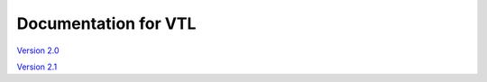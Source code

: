 ***************************
Documentation for VTL 
***************************

`Version 2.0 <https://sdmx.org/?page_id=5096>`_

`Version 2.1 </vtl/2.1/html/>`_
